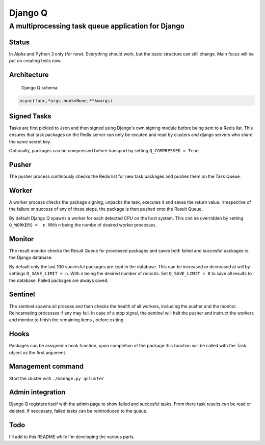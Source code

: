 Django Q
========

A multiprocessing task queue application for Django
---------------------------------------------------

Status
~~~~~~

In Alpha and Python 3 only (for now). Everything should work, but the
basic structure can still change. Main focus will be put on creating
tests now.

Architecture
~~~~~~~~~~~~

.. figure:: http://i.imgur.com/wTIeg2T.png
   :alt: Django Q schema

   Django Q schema
.. code:: python

    async(func,*args,hook=None,**kwargs)

Signed Tasks
~~~~~~~~~~~~

Tasks are first pickled to Json and then signed using Django's own
signing module before being sent to a Redis list. This ensures that task
packages on the Redis server can only be excuted and read by clusters
and django servers who share the same secret key.

Optionally, packages can be compressed before transport by setting
``Q_COMPRESSED = True``

Pusher
~~~~~~

The pusher process continously checks the Redis list for new task
packages and pushes them on the Task Queue.

Worker
~~~~~~

A worker process checks the package signing, unpacks the task, executes
it and saves the return value. Irrespective of the failure or success of
any of these steps, the package is then pushed onto the Result Queue.

By default Django Q spawns a worker for each detected CPU on the host
system. This can be overridden by setting ``Q_WORKERS =  n``. With *n*
being the numbe of desired worker processes.

Monitor
~~~~~~~

The result monitor checks the Result Queue for processed packages and
saves both failed and succesful packages to the Django database.

By default only the last 100 succesful packages are kept in the
database. This can be increased or decreased at will by settings
``Q_SAVE_LIMIT = n``. With *n* being the desired number of records. Set
``Q_SAVE_LIMIT = 0`` to save all results to the database. Failed
packages are always saved.

Sentinel
~~~~~~~~

The sentinel spawns all process and then checks the health of all
workers, including the pusher and the monitor. Reincarnating processes
if any may fail. In case of a stop signal, the sentinel will halt the
pusher and instruct the workers and monitor to finish the remaining
items , before exiting.

Hooks
~~~~~

Packages can be assigned a hook function, upon completion of the package
this function will be called with the Task object as the first argument.

Management command
~~~~~~~~~~~~~~~~~~

Start the cluster with ``./manage.py qcluster``

Admin integration
~~~~~~~~~~~~~~~~~

Django Q registers itself with the admin page to show failed and
succesful tasks. From there task results can be read or deleted. If
neccesary, failed tasks can be reintroduced to the queue.

Todo
~~~~

I'll add to this README while I'm developing the various parts.

